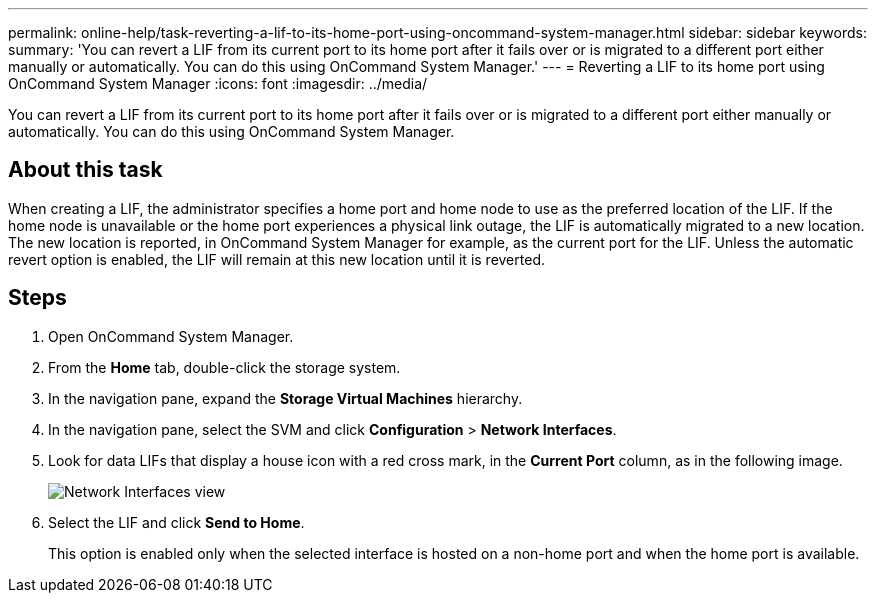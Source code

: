 ---
permalink: online-help/task-reverting-a-lif-to-its-home-port-using-oncommand-system-manager.html
sidebar: sidebar
keywords: 
summary: 'You can revert a LIF from its current port to its home port after it fails over or is migrated to a different port either manually or automatically. You can do this using OnCommand System Manager.'
---
= Reverting a LIF to its home port using OnCommand System Manager
:icons: font
:imagesdir: ../media/

[.lead]
You can revert a LIF from its current port to its home port after it fails over or is migrated to a different port either manually or automatically. You can do this using OnCommand System Manager.

== About this task

When creating a LIF, the administrator specifies a home port and home node to use as the preferred location of the LIF. If the home node is unavailable or the home port experiences a physical link outage, the LIF is automatically migrated to a new location. The new location is reported, in OnCommand System Manager for example, as the current port for the LIF. Unless the automatic revert option is enabled, the LIF will remain at this new location until it is reverted.

== Steps

. Open OnCommand System Manager.
. From the *Home* tab, double-click the storage system.
. In the navigation pane, expand the *Storage Virtual Machines* hierarchy.
. In the navigation pane, select the SVM and click *Configuration* > *Network Interfaces*.
. Look for data LIFs that display a house icon with a red cross mark, in the *Current Port* column, as in the following image.
+
image::../media/systemmgr-lifs-networkinterfaces-jpg.gif[Network Interfaces view]

. Select the LIF and click *Send to Home*.
+
This option is enabled only when the selected interface is hosted on a non-home port and when the home port is available.
